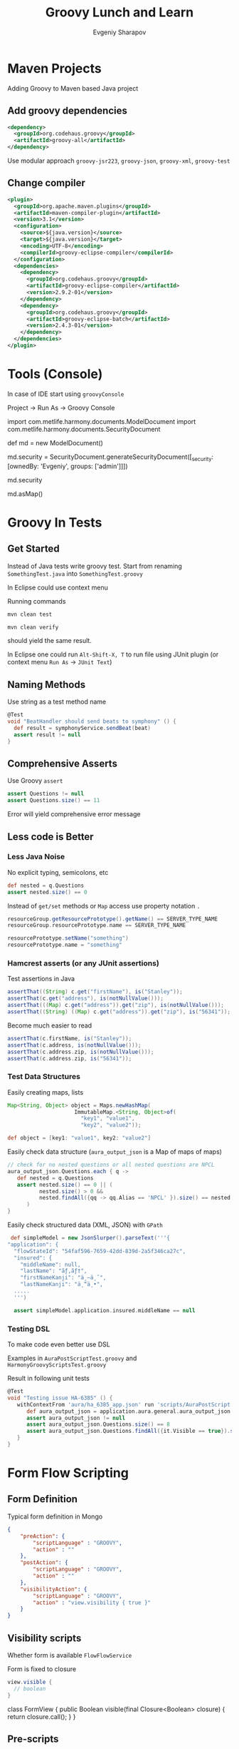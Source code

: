 #+TITLE: Groovy Lunch and Learn
#+EMAIL: esharapov@infusion.com
#+AUTHOR: Evgeniy Sharapov
#+DESCRIPTION:  Groovy Lunch and Learn
#+EPRESENT_FRAME_LEVEL: 2
#+OPTIONS: toc:1 num:nil
#+REVEAL_HLEVEL: 3
#+REVEAL_ROOT: http://cdn.jsdelivr.net/reveal.js/3.0.0/
#+REVEAL_EXTRA_CSS: ./media/overrides.css
#+REVEAL_THEME: simple
#+REVEAL_TRANS: slide
#+REVEAL_PLUGINS: (markdown notes)
#+REVEAL_MARGIN: 0

* Maven Projects
Adding Groovy to Maven based Java project

** Add groovy dependencies

#+BEGIN_SRC xml
  <dependency>
    <groupId>org.codehaus.groovy</groupId>
    <artifactId>groovy-all</artifactId>
  </dependency>
#+END_SRC

Use modular approach =groovy-jsr223=, =groovy-json=, =groovy-xml=, =groovy-test=

** Change compiler
 #+BEGIN_SRC xml
   <plugin>
     <groupId>org.apache.maven.plugins</groupId>
     <artifactId>maven-compiler-plugin</artifactId>
     <version>3.1</version>
     <configuration>
       <source>${java.version}</source>
       <target>${java.version}</target>
       <encoding>UTF-8</encoding>
       <compilerId>groovy-eclipse-compiler</compilerId>
     </configuration>
     <dependencies>
       <dependency>
         <groupId>org.codehaus.groovy</groupId>
         <artifactId>groovy-eclipse-compiler</artifactId>
         <version>2.9.2-01</version>
       </dependency>
       <dependency>
         <groupId>org.codehaus.groovy</groupId>
         <artifactId>groovy-eclipse-batch</artifactId>
         <version>2.4.3-01</version>
       </dependency>
     </dependencies>
   </plugin>
 #+END_SRC

* Tools (Console)

  In case of IDE start using =groovyConsole=

  Project → Run As → Groovy Console

#+BEGIN_NOTES
import com.metlife.harmony.documents.ModelDocument
import com.metlife.harmony.documents.SecurityDocument

def md = new ModelDocument()

md.security = SecurityDocument.generateSecurityDocument([_security: [ownedBy: 'Evgeniy', groups: ['admin']]])

md.security

md.asMap()
#+END_NOTES

* Groovy In Tests
** Get Started
  Instead of Java tests write groovy test.
  Start from renaming =SomethingTest.java= into
  =SomethingTest.groovy=

#+REVEAL: split

  In Eclipse could use context menu

  [[file:img/2016-06-20_17-28-59.png]]

#+REVEAL: split

  Running commands
  #+BEGIN_SRC sh
    mvn clean test
  #+END_SRC
  #+BEGIN_SRC sh
    mvn clean verify
  #+END_SRC
  should yield the  same result.

#+ATTR_REVEAL: :frag roll-in
  In Eclipse one could run =Alt-Shift-X, T= to run file using JUnit
  plugin (or context menu =Run As= -> =JUnit Text=)

** Naming Methods

     Use string as a test method name
 #+BEGIN_SRC groovy
   @Test
   void "BeatHandler should send beats to symphony" () {
     def result = symphonyService.sendBeat(beat)
     assert result != null
   }
 #+END_SRC

** Comprehensive Asserts
   Use Groovy =assert=
 #+NAME: AuraPostScriptTest.groovy
 #+BEGIN_SRC groovy
   assert Questions != null
   assert Questions.size() == 11
 #+END_SRC

   Error will yield comprehensive error message

   [[file:img/2016-06-20_17-50-48.png]]

** Less code is Better

*** Less Java Noise

     No explicit typing, semicolons, etc
     #+name: AuraPostScriptTest.groovy
     #+BEGIN_SRC groovy
       def nested = q.Questions
       assert nested.size() == 0
     #+END_SRC

#+REVEAL: split

     Instead of =get/set= methods or =Map= access use property
     notation =.=

     #+BEGIN_SRC groovy
       resourceGroup.getResourcePrototype().getName() == SERVER_TYPE_NAME
       resourceGroup.resourcePrototype.name == SERVER_TYPE_NAME

       resourcePrototype.setName("something")
       resourcePrototype.name = "something"
     #+END_SRC


*** Hamcrest asserts (or any JUnit assertions)

    Test assertions in Java
    #+NAME: ContactTest.java
    #+BEGIN_SRC java
      assertThat((String) c.get("firstName"), is("Stanley"));
      assertThat(c.get("address"), is(notNullValue()));
      assertThat(((Map) c.get("address")).get("zip"), is(notNullValue()));
      assertThat((String) ((Map) c.get("address")).get("zip"), is("56341"));
     #+END_SRC

#+REVEAL: split

    Become much easier to read

     #+NAME: ContactTest.groovy
     #+BEGIN_SRC groovy
       assertThat(c.firstName, is("Stanley"));
       assertThat(c.address, is(notNullValue()));
       assertThat(c.address.zip, is(notNullValue()));
       assertThat(c.address.zip, is("56341"));
     #+END_SRC


*** Test Data Structures

    Easily creating maps, lists
    #+name: ModelDocumentFieldsIT.java
    #+BEGIN_SRC groovy
      Map<String, Object> object = Maps.newHashMap(
                           ImmutableMap.<String, Object>of(
                             "key1", "value1",
                             "key2", "value2"));

      def object = [key1: "value1", key2: "value2"]
    #+END_SRC
#+REVEAL: split
    Easily check data structure (=aura_output_json= is a Map of maps
    of maps)
    #+name: AuraPostScriptTest.groovy
    #+BEGIN_SRC groovy
      // check for no nested questions or all nested questions are NPCL
      aura_output_json.Questions.each { q ->
         def nested = q.Questions
         assert nested.size() == 0 || (
                nested.size() > 0 &&
                nested.findAll({qq -> qq.Alias == 'NPCL' }).size() == nested.size()
            )
      }
    #+END_SRC

#+REVEAL: split

    Easily check structured data (XML, JSON) with =GPath=
    #+name: MLJLoggingTest.groovy
    #+BEGIN_SRC groovy
       def simpleModel = new JsonSlurper().parseText('''{
      "application": {
        "flowStateId": "54faf596-7659-42dd-839d-2a5f346ca27c",
        "insured": {
          "middleName": null,
          "lastName": "ãƒ‚ãƒ†",
          "firstNameKanji": "ä¸–ä¸˜",
          "lastNameKanji": "ä¸“ä¸•",
        .....
        ''')

        assert simpleModel.application.insured.middleName == null
    #+END_SRC

*** Testing DSL

    To make code even better use DSL

    Examples in =AuraPostScriptTest.groovy= and
    =HarmonyGroovyScriptsTest.groovy=

    Result in following unit tests

#+BEGIN_SRC groovy
  @Test
  void "Testing issue HA-6385" () {
     withContextFrom 'aura/ha_6385_app.json' run 'scripts/AuraPostScript.groovy' then {
        def aura_output_json = application.aura.general.aura_output_json
        assert aura_output_json != null
        assert aura_output_json.Questions.size() == 8
        assert aura_output_json.Questions.findAll({it.Visible == true}).size() == 8
     }
  }
#+END_SRC
* Form Flow Scripting

** Form Definition

    Typical form definition in Mongo
 #+BEGIN_SRC json
   {
       "preAction": {
           "scriptLanguage" : "GROOVY",
           "action" : ""
       },
       "postAction": {
           "scriptLanguage" : "GROOVY",
           "action" : ""
       },
       "visibilityAction": {
           "scriptLanguage" : "GROOVY",
           "action" : "view.visibility { true }"
       }
   }
 #+END_SRC

** Visibility scripts
   Whether form is available =FlowFlowService=

   Form is fixed to closure
   #+BEGIN_SRC groovy
     view.visible {
       // boolean
     }
   #+END_SRC

#+BEGIN_NOTES
   class FormView {
   public Boolean visible(final Closure<Boolean> closure) {
   return closure.call();
   }
   }
#+END_NOTES

** Pre-scripts

   Theoretically this action is executed before form is sent to a
   client. However see =StartNewCommandHandler=, =NextCommandHandler=,
   etc.

#   Illustrate steps. with NextCommandHandler

** Post-scripts

   Theoretically action is executed after form is submitted. However
   see =StartNewCommandHandler=, =NextCommandHandler=, etc.

#   Illustrate steps with NextCommandHandler

** Scripting DSL

   DSL words are located in =com.metlife.harmony.scripts.groovy.dsl=

   All the DSL words are used as function applications

   #+BEGIN_SRC java
     public class DSLWord extends Closure<T> {
        public T call (Object... arguments) {
            // code
        }
     }
   #+END_SRC

** Special DSL keyword

   Run groovy scripts with =runScript=

#+BEGIN_SRC groovy
runScript('/scripts/QuestionFilter.groovy')
#+END_SRC

   Could use path that exists in the file system (i.e. Spring
   resource)

   Or corresponding document from =scripts= collection.

** Using =@Scriptable=

   Expose any Spring bean to the script using =@Scriptable=

   #+name: DataService.java
   #+BEGIN_SRC java
     @Scriptable
     @Service
     public class DataService implements
                                  ApplicationListener<ContextRefreshedEvent> {
         // ...
     }
   #+END_SRC

   Caveat: bean is available by its name.
* Anywhere (potentially)
  Write in Java or Groovy or both.
  Not only tests but actual code.

* Eclipse Plugins

I use STS 3.7.3 which is based on Eclipse 4.5 (Mars)

Plugins to have when dealing with groovy

1. Groovy-Eclipse plugin
  http://dist.springsource.org/snapshot/GRECLIPSE/e4.5/

2. Maven Development Tools
  https://marketplace.eclipse.org/content/maven-development-tools-requires-m2e-16/metrics

* Intellij Idea Plugins
Groovy plugin comes with IDE and most of the functionality works out
of the box.

